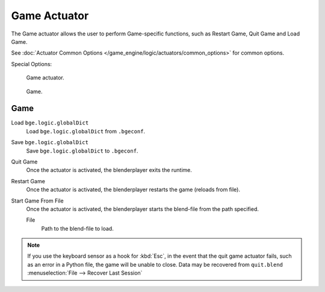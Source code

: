 .. _bpy.types.GameActuator.:

*************
Game Actuator
*************

The Game actuator allows the user to perform Game-specific functions, such as Restart Game,
Quit Game and Load Game.

See :doc:`Actuator Common Options </game_engine/logic/actuators/common_options>` for common options.

Special Options:

.. figure:: /images/bge_actuator_game.jpg
   :width: 271px

   Game actuator.

.. figure:: /images/bge_actuator_game_options.jpg
   :width: 271px

   Game.


Game
====

Load ``bge.logic.globalDict``
   Load ``bge.logic.globalDict`` from ``.bgeconf``.
Save ``bge.logic.globalDict``
   Save ``bge.logic.globalDict`` to ``.bgeconf``.
Quit Game
   Once the actuator is activated, the blenderplayer exits the runtime.
Restart Game
   Once the actuator is activated, the blenderplayer restarts the game (reloads from file).
Start Game From File
   Once the actuator is activated, the blenderplayer starts the blend-file from the path specified.

   File
      Path to the blend-file to load.

.. note::

   If you use the keyboard sensor as a hook for :kbd:`Esc`,
   in the event that the quit game actuator fails, such as an error in a Python file,
   the game will be unable to close. Data may be recovered from ``quit.blend``
   :menuselection:`File --> Recover Last Session`
